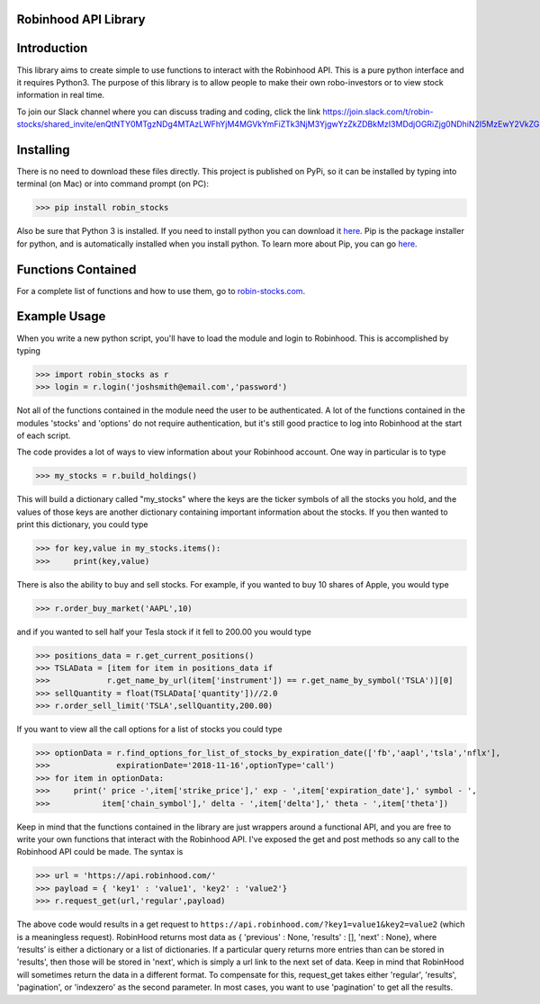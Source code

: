 Robinhood API Library
========================

Introduction
========================
This library aims to create simple to use functions to interact with the
Robinhood API. This is a pure python interface and it requires Python3. The purpose
of this library is to allow people to make their own robo-investors or to view
stock information in real time.

To join our Slack channel where you can discuss trading and coding, click the link https://join.slack.com/t/robin-stocks/shared_invite/enQtNTY0MTgzNDg4MTAzLWFhYjM4MGVkYmFiZTk3NjM3YjgwYzZkZDBkMzI3MDdjOGRiZjg0NDhiN2I5MzEwY2VkZGRkMmJiZTk2ZGEyZDQ

Installing
========================
There is no need to download these files directly. This project is published on PyPi,
so it can be installed by typing into terminal (on Mac) or into command prompt (on PC):

>>> pip install robin_stocks

Also be sure that Python 3 is installed. If you need to install python you can download it `here <https://www.python.org/downloads/>`_.
Pip is the package installer for python, and is automatically installed when you install python. To learn more about Pip, you can go `here <https://pypi.org/project/pip/>`_.

Functions Contained
========================

For a complete list of functions and how to use them, go to `robin-stocks.com <http://www.robin-stocks.com/en/latest/functions.html>`_.

Example Usage
========================

When you write a new python script, you'll have to load the module and login to Robinhood. This is
accomplished by typing

>>> import robin_stocks as r
>>> login = r.login('joshsmith@email.com','password')

Not all of the functions contained in the module need the user to be authenticated. A lot of the functions
contained in the modules 'stocks' and 'options' do not require authentication, but it's still good practice
to log into Robinhood at the start of each script.

The code provides a lot of ways to view information about your Robinhood account. One way in particular is to type

>>> my_stocks = r.build_holdings()

This will build a dictionary called "my_stocks" where the keys are the ticker symbols of
all the stocks you hold, and the values of those keys are another dictionary containing
important information about the stocks. If you then wanted to print this dictionary, you could type

>>> for key,value in my_stocks.items():
>>>     print(key,value)

There is also the ability to buy and sell stocks. For example, if you wanted to buy 10 shares
of Apple, you would type

>>> r.order_buy_market('AAPL',10)


and if you wanted to sell half your Tesla stock if it fell to 200.00 you would type

>>> positions_data = r.get_current_positions()
>>> TSLAData = [item for item in positions_data if
>>>            r.get_name_by_url(item['instrument']) == r.get_name_by_symbol('TSLA')][0]
>>> sellQuantity = float(TSLAData['quantity'])//2.0
>>> r.order_sell_limit('TSLA',sellQuantity,200.00)

If you want to view all the call options for a list of stocks you could type

>>> optionData = r.find_options_for_list_of_stocks_by_expiration_date(['fb','aapl','tsla','nflx'],
>>>              expirationDate='2018-11-16',optionType='call')
>>> for item in optionData:
>>>     print(' price -',item['strike_price'],' exp - ',item['expiration_date'],' symbol - ',
>>>           item['chain_symbol'],' delta - ',item['delta'],' theta - ',item['theta'])

Keep in mind that the functions contained in the library are just wrappers around a functional API,
and you are free to write your own functions that interact with the Robinhood API. I've
exposed the get and post methods so any call to the Robinhood API could be made. The syntax is

>>> url = 'https://api.robinhood.com/'
>>> payload = { 'key1' : 'value1', 'key2' : 'value2'}
>>> r.request_get(url,'regular',payload)

The above code would results in a get request to ``https://api.robinhood.com/?key1=value1&key2=value2`` (which is a
meaningless request). RobinHood returns most data as { 'previous' : None, 'results' : [], 'next' : None},
where ‘results’ is either a dictionary or a list of dictionaries. If a particular query returns more entries than can be stored
in 'results', then those will be stored in 'next', which is simply a url link to the next set of data.
Keep in mind that RobinHood will sometimes return the data in a different format.
To compensate for this, request_get takes either 'regular', 'results', 'pagination', or 'indexzero' as the second parameter.
In most cases, you want to use 'pagination' to get all the results.
